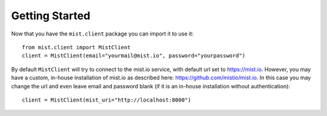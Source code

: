 Getting Started
***************

Now that you have the ``mist.client`` package you can import it to use it::

    from mist.client import MistClient
    client = MistClient(email="yourmail@mist.io", password="yourpassword")

By default ``MistClient`` will try to connect to the mist.io service, with default url set to https://mist.io. However,
you may have a custom, in-house installation of mist.io as described here: https://github.com/mistio/mist.io. In this
case you may change the url and even leave email and password blank (if it is an in-house installation without
authentication)::

    client = MistClient(mist_uri="http://localhost:8000")

